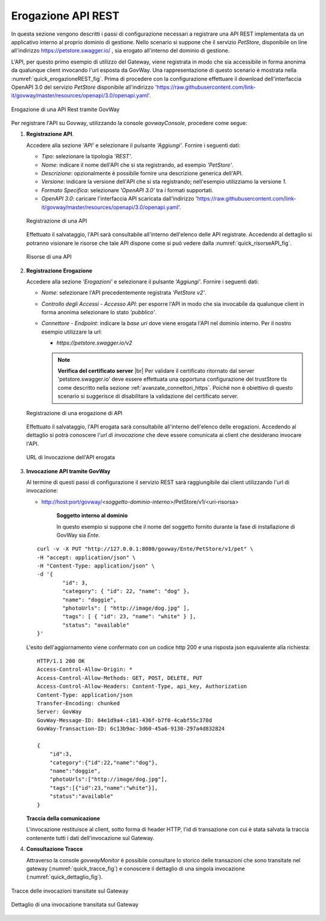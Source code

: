 .. |br| raw:: html

    <br/>

.. _erogazioneREST:

Erogazione API REST
-------------------

In questa sezione vengono descritti i passi di configurazione
necessari a registrare una API REST implementata da un applicativo
interno al proprio dominio di gestione. 
Nello scenario si
suppone che il servizio *PetStore*, disponibile on line all'indirizzo https://petstore.swagger.io/ , sia erogato all'interno del dominio di gestione.

L'API, per questo primo esempio di utilizzo del Gateway, viene
registrata in modo che sia accessibile in forma anonima da qualunque
client invocando l'url esposta da GovWay. Una rappresentazione di questo
scenario è mostrata nella :numref:`quick_erogazioneREST_fig`. Prima di procedere con la
configurazione effettuare il download dell'interfaccia OpenAPI 3.0 del servizio *PetStore* disponibile
all'indirizzo 'https://raw.githubusercontent.com/link-it/govway/master/resources/openapi/3.0/openapi.yaml'.

.. figure:: ../_figure_howto/erogazioneRESTBase.png
    :scale: 80%
    :align: center
    :name: quick_erogazioneREST_fig

    Erogazione di una API Rest tramite GovWay

Per registrare l'API su Govway, utilizzando la console *govwayConsole*,
procedere come segue:

1. **Registrazione API**.

   Accedere alla sezione *'API'* e selezionare il pulsante *'Aggiungi'*.
   Fornire i seguenti dati:

   -  *Tipo*: selezionare la tipologia *'REST'*.

   -  *Nome*: indicare il nome dell'API che si sta registrando, ad
      esempio *'PetStore'*.

   -  *Descrizione*: opzionalmente è possibile fornire una descrizione
      generica dell'API.

   -  *Versione*: indicare la versione dell'API che si sta registrando;
      nell'esempio utilizziamo la versione *1*.

   -  *Formato Specifica*: selezionare *'OpenAPI 3.0'* tra i formati
      supportati.

   -  *OpenAPI 3.0*: caricare l'interfaccia API scaricata dall'indirizzo
      'https://raw.githubusercontent.com/link-it/govway/master/resources/openapi/3.0/openapi.yaml'.

   .. figure:: ../_figure_howto/erogazioneRESTBaseRegistrazioneAPI.png
       :scale: 100%
       :align: center
       :name: quick_registrazioneAPI_fig

       Registrazione di una API

   Effettuato il salvataggio, l'API sarà consultabile all'interno dell'elenco delle API registrate. Accedendo al dettaglio si potranno visionare le risorse che tale API dispone come si può vedere dalla :numref:`quick_risorseAPI_fig`.

   .. figure:: ../_figure_howto/erogazioneRESTBaseConsultazioneRisorseAPI.png
       :scale: 100%
       :align: center
       :name: quick_risorseAPI_fig

       Risorse di una API

2. **Registrazione Erogazione**

   Accedere alla sezione *'Erogazioni'* e selezionare il pulsante
   *'Aggiungi'*. Fornire i seguenti dati:

   -  *Nome*: selezionare l'API precedentemente registrata *'PetStore
      v2'*.

   -  *Controllo degli Accessi - Accesso API*: per esporre l'API in modo che sia
      invocabile da qualunque client in forma anonima selezionare lo
      stato *'pubblico'*.

   -  *Connettore - Endpoint*: indicare la *base uri* dove viene erogata
      l'API nel dominio interno. Per il nostro esempio utilizzare la
      url:

      -  *https://petstore.swagger.io/v2*

      .. note:: **Verifica del certificato server**
       |br|
       Per validare il certificato ritornato dal server 'petstore.swagger.io' deve essere effettuata una opportuna configurazione del trustStore tls come descritto nella sezione :ref:`avanzate_connettori_https`.
       Poichè non è obiettivo di questo scenario si suggerisce di disabilitare la validazione del certificato server.

   .. figure:: ../_figure_howto/erogazioneRESTBaseRegistrazioneErogazione.png
       :scale: 100%
       :align: center
       :name: quick_erogazioneAPI_fig

       Registrazione di una erogazione di API

   Effettuato il salvataggio, l'API erogata sarà consultabile all'interno dell'elenco delle erogazioni. Accedendo al dettaglio si potrà conoscere l'\ *url di invocazione* che deve essere comunicata ai client che desiderano invocare l'API.

   .. figure:: ../_figure_howto/erogazioneRESTBaseConsultazioneErogazione.png
       :scale: 100%
       :align: center
       :name: quick_UrlErogazioneAPI_fig

       URL di Invocazione dell'API erogata

3. **Invocazione API tramite GovWay**

   Al termine di questi passi di configurazione il servizio REST sarà
   raggiungibile dai client utilizzando l'url di invocazione:

   -  http://host:port/govway/*<soggetto-dominio-interno>*/PetStore/v1/<uri-risorsa>

       **Soggetto interno al dominio**

       In questo esempio si suppone che il nome del soggetto fornito
       durante la fase di installazione di GovWay sia *Ente*.

   ::

       curl -v -X PUT "http://127.0.0.1:8080/govway/Ente/PetStore/v1/pet" \
       -H "accept: application/json" \
       -H "Content-Type: application/json" \
       -d '{
               "id": 3,
               "category": { "id": 22, "name": "dog" },
               "name": "doggie",
               "photoUrls": [ "http://image/dog.jpg" ],
               "tags": [ { "id": 23, "name": "white" } ],
               "status": "available"
       }'

   L'esito dell'aggiornamento viene confermato con un codice http 200 e
   una risposta json equivalente alla richiesta:

   ::

       HTTP/1.1 200 OK
       Access-Control-Allow-Origin: *
       Access-Control-Allow-Methods: GET, POST, DELETE, PUT
       Access-Control-Allow-Headers: Content-Type, api_key, Authorization
       Content-Type: application/json
       Transfer-Encoding: chunked
       Server: GovWay
       GovWay-Message-ID: 84e1d9a4-c181-436f-b7f0-4cabf55c370d
       GovWay-Transaction-ID: 6c13b9ac-3d60-45a6-9130-297a4d832824

       {
           "id":3,
           "category":{"id":22,"name":"dog"},
           "name":"doggie",
           "photoUrls":["http://image/dog.jpg"],
           "tags":[{"id":23,"name":"white"}],
           "status":"available"
       }

   **Traccia della comunicazione**

   L'invocazione restituisce al client, sotto forma di header HTTP, l'id di transazione con cui è stata salvata la traccia contenente tutti i dati dell'invocazione sul Gateway.

4. **Consultazione Tracce**

   Attraverso la console *govwayMonitor* è possibile consultare lo
   storico delle transazioni che sono transitate nel gateway (:numref:`quick_tracce_fig`)
   e conoscere il dettaglio di una singola invocazione (:numref:`quick_dettaglio_fig`).

.. figure:: ../_figure_howto/erogazioneRESTBaseConsultazioneStoricoTransazioni.png
    :scale: 100%
    :align: center
    :name: quick_tracce_fig

    Tracce delle invocazioni transitate sul Gateway

.. figure:: ../_figure_howto/erogazioneRESTBaseConsultazioneStoricoTransazioniDettaglio.png
    :scale: 50%
    :align: center
    :name: quick_dettaglio_fig

    Dettaglio di una invocazione transitata sul Gateway
